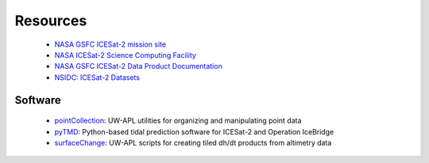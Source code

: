 =========
Resources
=========

 - `NASA GSFC ICESat-2 mission site <https://icesat-2.gsfc.nasa.gov/>`_
 - `NASA ICESat-2 Science Computing Facility <https://icesat-2-scf.gsfc.nasa.gov/>`_
 - `NASA GSFC ICESat-2 Data Product Documentation <https://icesat-2.gsfc.nasa.gov/science/data-products>`_
 - `NSIDC: ICESat-2 Datasets <https://nsidc.org/data/icesat-2/data-sets>`_

Software
########

 - `pointCollection <https://github.com/SmithB/pointCollection>`_: UW-APL utilities for organizing and manipulating point data
 - `pyTMD <https://github.com/tsutterley/pyTMD>`_: Python-based tidal prediction software for ICESat-2 and Operation IceBridge
 - `surfaceChange <https://github.com/SmithB/surfaceChange>`_: UW-APL scripts for creating tiled dh/dt products from altimetry data
